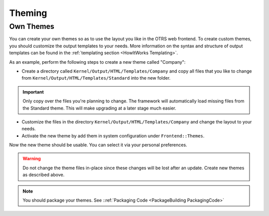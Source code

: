 Theming
#######
.. _Theming PageNavigation:

Own Themes
===========

You can create your own themes so as to use the layout you like in the OTRS web frontend. To create custom themes, you should customize the output templates to your needs. More information on the syntax and structure of output templates can be found in the :ref:`templating section <HowItWorks Templating>`.

As an example, perform the following steps to create a new theme called "Company":

* Create a directory called ``Kernel/Output/HTML/Templates/Company`` and copy all files that you like to change from ``Kernel/Output/HTML/Templates/Standard`` into the new folder.

.. important::
   
   Only copy over the files you're planning to change. The framework will automatically load missing files from the Standard theme. This will make upgrading at a later stage much easier.

* Customize the files in the directory ``Kernel/Output/HTML/Templates/Company`` and change the layout to your needs.
* Activate the new theme by add them in system configuration under ``Frontend::Themes``.

Now the new theme should be usable. You can select it via your personal preferences.

.. warning::
   
   Do not change the theme files in-place since these changes will be lost after an update. Create new themes as described above.

.. note::

   You should package your themes. See ::ref:`Packaging Code <PackageBuilding PackagingCode>`

